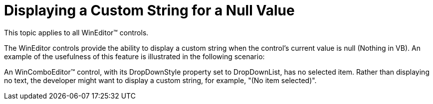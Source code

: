 ﻿////

|metadata|
{
    "name": "wineditors-displaying-a-custom-string-for-a-null-value",
    "controlName": ["WinEditors"],
    "tags": ["Data Presentation","How Do I"],
    "guid": "{AB13BDDE-499F-4AE3-A01B-36585C45E750}",  
    "buildFlags": [],
    "createdOn": "2005-06-07T00:00:00Z"
}
|metadata|
////

= Displaying a Custom String for a Null Value

This topic applies to all WinEditor™ controls.

The WinEditor controls provide the ability to display a custom string when the control's current value is null (Nothing in VB). An example of the usefulness of this feature is illustrated in the following scenario:

An WinComboEditor™ control, with its DropDownStyle property set to DropDownList, has no selected item. Rather than displaying no text, the developer might want to display a custom string, for example, "(No item selected)".